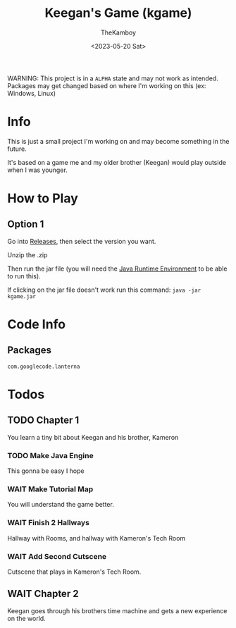 :PROPERTIES:
:ID:       7a87948d-f1e6-4b7d-ad75-49366a84f0a6
:END:
#+TITLE: Keegan's Game (kgame)
#+AUTHOR: TheKamboy
#+DATE: <2023-05-20 Sat>

[[https://raw.githubusercontent.com/TheKamboy/kgame-rust/master/assets/images/githubscreennew.png]]

WARNING: This project is in a =ALPHA= state and may not work as intended.
Packages may get changed based on where I'm working on this (ex: Windows, Linux)

* Info
This is just a small project I'm working on and may become something in the future.

It's based on a game me and my older brother (Keegan) would play outside when I was younger.

* How to Play
** Option 1
Go into [[https://github.com/TheKamboy/kgame-java/releases][Releases]], then select the version you want.

Unzip the .zip

Then run the jar file (you will need the [[https://www.java.com/en/][Java Runtime Environment]] to be able to run this).

If clicking on the jar file doesn't work run this command: ~java -jar kgame.jar~

* Code Info
** Packages
~com.googlecode.lanterna~

* Todos
** TODO Chapter 1
You learn a tiny bit about Keegan and his brother, Kameron
*** TODO Make Java Engine
This gonna be easy I hope
*** WAIT Make Tutorial Map
You will understand the game better.
*** WAIT Finish 2 Hallways
Hallway with Rooms, and hallway with Kameron's Tech Room
*** WAIT Add Second Cutscene
Cutscene that plays in Kameron's Tech Room.
** WAIT Chapter 2
Keegan goes through his brothers time machine and gets a new experience on the world.
